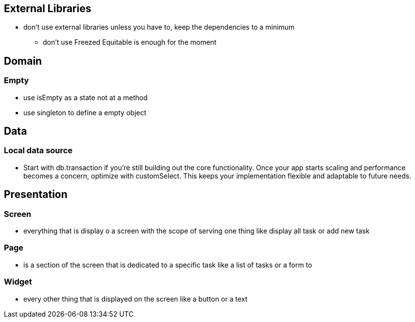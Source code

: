 == External Libraries

* don't use external libraries unless you have to, keep the dependencies to a minimum
** don't use Freezed  Equitable is enough for the moment

== Domain

=== Empty

* use isEmpty as a state not at a method
* use singleton to define a empty object

== Data

=== Local data source

* Start with db.transaction if you’re still building out the core functionality. Once your app starts scaling and performance becomes a concern, optimize with customSelect. This keeps your implementation flexible and adaptable to future needs.

== Presentation

=== Screen

* everything that is display o a screen with the scope of serving one thing like display all task
or add new task

=== Page

* is a section of the screen that is dedicated to a specific task like a list of tasks or a form to

=== Widget

* every other thing that is displayed on the screen like a button or a text